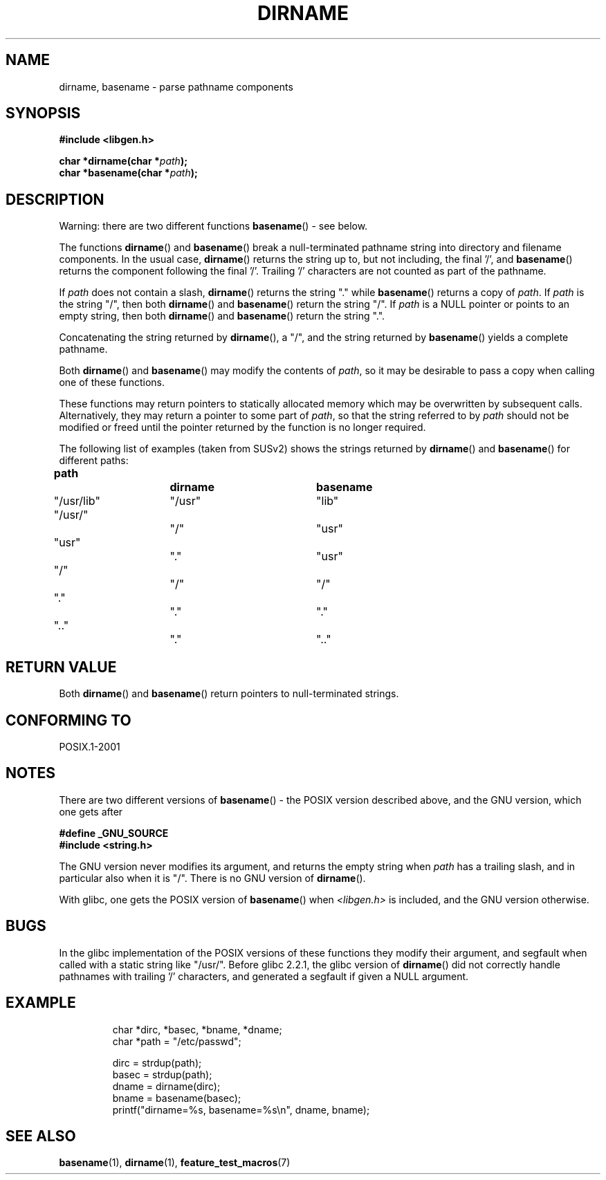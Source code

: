 .\" Copyright (c) 2000 by Michael Kerrisk (mtk.manpages@gmail.com)
.\"
.\" Permission is granted to make and distribute verbatim copies of this
.\" manual provided the copyright notice and this permission notice are
.\" preserved on all copies.
.\"
.\" Permission is granted to copy and distribute modified versions of this
.\" manual under the conditions for verbatim copying, provided that the
.\" entire resulting derived work is distributed under the terms of a
.\" permission notice identical to this one.
.\"
.\" Since the Linux kernel and libraries are constantly changing, this
.\" manual page may be incorrect or out-of-date.  The author(s) assume no
.\" responsibility for errors or omissions, or for damages resulting from
.\" the use of the information contained herein.
.\"
.\" Formatted or processed versions of this manual, if unaccompanied by
.\" the source, must acknowledge the copyright and authors of this work.
.\" License.
.\" Created, 14 Dec 2000 by Michael Kerrisk
.\"
.TH DIRNAME 3  2000-12-14 "GNU" "Linux Programmer's Manual"
.SH NAME
dirname, basename \- parse pathname components
.SH SYNOPSIS
.nf
.B #include <libgen.h>
.sp
.BI "char *dirname(char *" path );
.br
.BI "char *basename(char *" path );
.fi
.SH DESCRIPTION
Warning: there are two different functions
.BR basename ()
- see below.
.LP
The functions
.BR dirname ()
and
.BR basename ()
break a null-terminated pathname string into directory
and filename components.
In the usual case,
.BR dirname ()
returns the string up to, but not including, the final '/', and
.BR basename ()
returns the component following the final '/'.
Trailing '/' characters are not counted as part of the pathname.
.PP
If
.I path
does not contain a slash,
.BR dirname ()
returns the string "." while
.BR basename ()
returns a copy of
.IR path .
If
.I path
is the string "/", then both
.BR dirname ()
and
.BR basename ()
return the string "/".
If
.I path
is a NULL pointer or points to an empty string, then both
.BR dirname ()
and
.BR basename ()
return the string ".".
.PP
Concatenating the string returned by
.BR dirname (),
a "/", and the string returned by
.BR basename ()
yields a complete pathname.
.PP
Both
.BR dirname ()
and
.BR basename ()
may modify the contents of
.IR path ,
so it may be desirable to pass a copy when calling one of
these functions.
.PP
These functions may return pointers to statically allocated memory
which may be overwritten by subsequent calls.
Alternatively, they may return a pointer to some part of
.IR path ,
so that the string referred to by
.I path
should not be modified or freed until the pointer returned by
the function is no longer required.
.PP
The following list of examples (taken from SUSv2)
shows the strings returned by
.BR dirname ()
and
.BR basename ()
for different paths:
.sp
.nf
.B
path  		dirname		basename
"/usr/lib"	"/usr"		"lib"
"/usr/"		"/"  		"usr"
"usr"		"."  		"usr"
"/"  		"/"  		"/"
"."  		"."  		"."
".."  		"."  		".."
.fi
.SH "RETURN VALUE"
Both
.BR dirname ()
and
.BR basename ()
return pointers to null-terminated strings.
.SH "CONFORMING TO"
POSIX.1-2001
.SH NOTES
There are two different versions of
.BR basename ()
- the POSIX version described above, and the GNU version, which one gets
after
.br
.nf

.B "    #define _GNU_SOURCE"
.br
.B "    #include <string.h>"

.fi
The GNU version never modifies its argument, and returns the
empty string when
.I path
has a trailing slash, and in particular also when it is "/".
There is no GNU version of
.BR dirname ().
.LP
With glibc, one gets the POSIX version of
.BR basename ()
when
.I <libgen.h>
is included, and the GNU version otherwise.
.SH BUGS
In the glibc implementation of the POSIX versions of these functions
they modify their argument, and segfault when called with a static string
like "/usr/".
Before glibc 2.2.1, the glibc version of
.BR dirname ()
did not correctly handle pathnames with trailing '/' characters,
and generated a segfault if given a NULL argument.
.SH EXAMPLE
.RS
.nf
char *dirc, *basec, *bname, *dname;
char *path = "/etc/passwd";

dirc = strdup(path);
basec = strdup(path);
dname = dirname(dirc);
bname = basename(basec);
printf("dirname=%s, basename=%s\\n", dname, bname);
.fi
.RE
.SH "SEE ALSO"
.BR basename (1),
.BR dirname (1),
.BR feature_test_macros (7)
